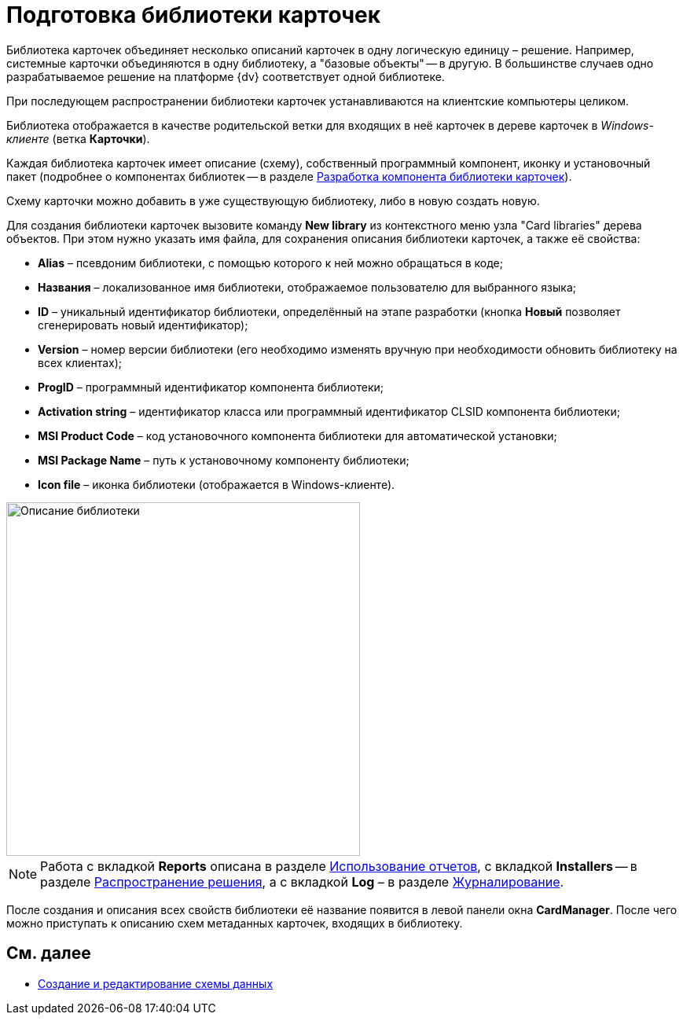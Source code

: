 = Подготовка библиотеки карточек

Библиотека карточек объединяет несколько описаний карточек в одну логическую единицу – решение. Например, системные карточки объединяются в одну библиотеку, а "базовые объекты" -- в другую. В большинстве случаев одно разрабатываемое решение на платформе {dv} соответствует одной библиотеке.

При последующем распространении библиотеки карточек устанавливаются на клиентские компьютеры целиком.

Библиотека отображается в качестве родительской ветки для входящих в неё карточек в дереве карточек в _Windows-клиенте_ (ветка [.keyword .wintitle]*Карточки*).

Каждая библиотека карточек имеет описание (схему), собственный программный компонент, иконку и установочный пакет (подробнее о компонентах библиотек -- в разделе xref:CardsDevCompLibary.adoc[Разработка компонента библиотеки карточек]).

Схему карточки можно добавить в уже существующую библиотеку, либо в новую создать новую.

Для создания библиотеки карточек вызовите команду *New library* из контекстного меню узла "Card libraries" дерева объектов. При этом нужно указать имя файла, для сохранения описания библиотеки карточек, а также её свойства:

* *Alias* – псевдоним библиотеки, с помощью которого к ней можно обращаться в коде;
* *Названия* – локализованное имя библиотеки, отображаемое пользователю для выбранного языка;
* *ID* – уникальный идентификатор библиотеки, определённый на этапе разработки (кнопка *Новый* позволяет сгенерировать новый идентификатор);
* *Version* – номер версии библиотеки (его необходимо изменять вручную при необходимости обновить библиотеку на всех клиентах);
* *ProgID* – программный идентификатор компонента библиотеки;
* *Activation string* – идентификатор класса или программный идентификатор CLSID компонента библиотеки;
* *MSI Product Code* – код установочного компонента библиотеки для автоматической установки;
* *MSI Package Name* – путь к установочному компоненту библиотеки;
* *Icon file* – иконка библиотеки (отображается в Windows-клиенте).

image::dev_card_6.png[Описание библиотеки,width=450]

[NOTE]
====
Работа с вкладкой [.keyword .wintitle]*Reports* описана в разделе xref:development-manual/dm_storedprocedure.adoc[Использование отчетов], с вкладкой [.keyword .wintitle]*Installers* -- в разделе xref:development-manual/dm_distribution.adoc[Распространение решения], а с вкладкой [.keyword .wintitle]*Log* – в разделе xref:development-manual/dm_eventlogs.adoc[Журналирование].
====

После создания и описания всех свойств библиотеки её название появится в левой панели окна [.keyword .wintitle]*CardManager*. После чего можно приступать к описанию схем метаданных карточек, входящих в библиотеку.

== См. далее

* xref:CardsDevDataSchemeCreate.adoc[Создание и редактирование схемы данных]
